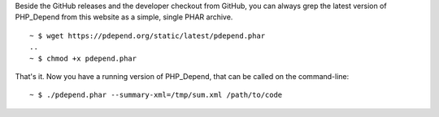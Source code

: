Beside the GitHub releases and the developer checkout from GitHub, you can
always grep the latest version of PHP_Depend from this website as a simple,
single PHAR archive.

.. class:: shell

::

  ~ $ wget https://pdepend.org/static/latest/pdepend.phar
  ..
  ~ $ chmod +x pdepend.phar

That's it. Now you have a running version of PHP_Depend, that can be called
on the command-line:

.. class:: shell

::

  ~ $ ./pdepend.phar --summary-xml=/tmp/sum.xml /path/to/code
